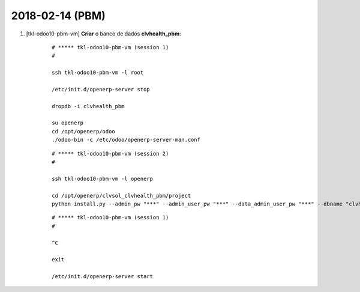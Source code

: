 ================
2018-02-14 (PBM)
================

#. [tkl-odoo10-pbm-vm] **Criar** o banco de dados **clvhealth_pbm**:

    ::

        # ***** tkl-odoo10-pbm-vm (session 1)
        #

        ssh tkl-odoo10-pbm-vm -l root

        /etc/init.d/openerp-server stop

        dropdb -i clvhealth_pbm

        su openerp
        cd /opt/openerp/odoo
        ./odoo-bin -c /etc/odoo/openerp-server-man.conf

    ::

        # ***** tkl-odoo10-pbm-vm (session 2)
        #

        ssh tkl-odoo10-pbm-vm -l openerp

        cd /opt/openerp/clvsol_clvhealth_pbm/project
        python install.py --admin_pw "***" --admin_user_pw "***" --data_admin_user_pw "***" --dbname "clvhealth_pbm"


    ::

        # ***** tkl-odoo10-pbm-vm (session 1)
        #

        ^C

        exit

        /etc/init.d/openerp-server start
